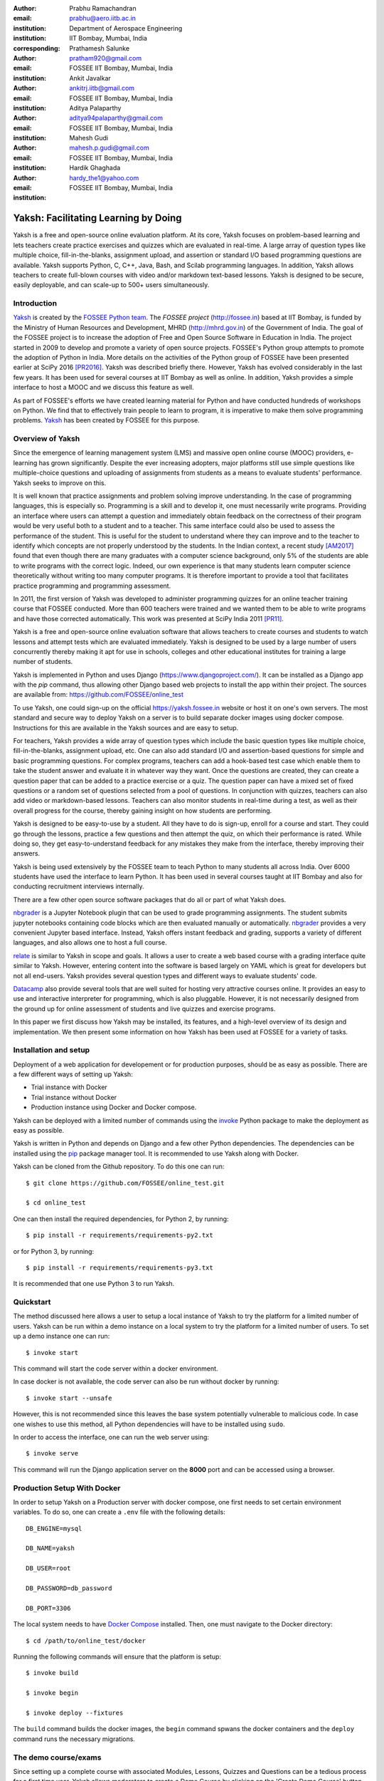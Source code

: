 :author: Prabhu Ramachandran
:email: prabhu@aero.iitb.ac.in
:institution: Department of Aerospace Engineering
:institution: IIT Bombay, Mumbai, India
:corresponding:

:author: Prathamesh Salunke
:email: pratham920@gmail.com
:institution: FOSSEE IIT Bombay, Mumbai, India

:author: Ankit Javalkar
:email: ankitrj.iitb@gmail.com
:institution: FOSSEE IIT Bombay, Mumbai, India

:author: Aditya Palaparthy
:email: aditya94palaparthy@gmail.com
:institution: FOSSEE IIT Bombay, Mumbai, India

:author: Mahesh Gudi
:email: mahesh.p.gudi@gmail.com
:institution: FOSSEE IIT Bombay, Mumbai, India

:author: Hardik Ghaghada
:email: hardy_the1@yahoo.com
:institution: FOSSEE IIT Bombay, Mumbai, India


--------------------------------------
Yaksh: Facilitating Learning by Doing
--------------------------------------

.. class:: abstract

    Yaksh is a free and open-source online evaluation platform. At its core,
    Yaksh focuses on problem-based learning and lets teachers create practice
    exercises and quizzes which are evaluated in real-time. A large array of
    question types like multiple choice, fill-in-the-blanks, assignment
    upload, and assertion or standard I/O based programming questions are
    available. Yaksh supports Python, C, C++, Java, Bash, and Scilab
    programming languages. In addition, Yaksh allows teachers to create
    full-blown courses with video and/or markdown text-based lessons. Yaksh is
    designed to be secure, easily deployable, and can scale-up to 500+ users
    simultaneously.


Introduction
-------------

Yaksh_ is created by the `FOSSEE Python team`_. The `FOSSEE project`
(http://fossee.in) based at IIT Bombay, is funded by the Ministry of Human
Resources and Development, MHRD (http://mhrd.gov.in) of the Government of
India. The goal of the FOSSEE project is to increase the adoption of Free and
Open Source Software in Education in India. The project started in 2009 to
develop and promote a variety of open source projects. FOSSEE's Python
group attempts to promote the adoption of Python in India. More details on the
activities of the Python group of FOSSEE have been presented earlier at SciPy
2016 [PR2016]_. Yaksh was described briefly there. However, Yaksh has evolved
considerably in the last few years. It has been used for several courses at
IIT Bombay as well as online. In addition, Yaksh provides a simple interface
to host a MOOC and we discuss this feature as well.

As part of FOSSEE's efforts we have created learning material for Python and
have conducted hundreds of workshops on Python. We find that to effectively
train people to learn to program, it is imperative to make them solve
programming problems.  Yaksh_ has been created by FOSSEE for this purpose.


.. _`FOSSEE Python team`: https://python.fossee.in
.. _`FOSSEE project`: https://fossee.in
.. _Yaksh: https://github.com/FOSSEE/online_test


Overview of Yaksh
---------------------

Since the emergence of learning management system (LMS) and massive open
online course (MOOC) providers, e-learning has grown significantly. Despite
the ever increasing adopters, major platforms still use simple questions
like multiple-choice questions and uploading of assignments from students as a
means to evaluate students' performance. Yaksh seeks to improve on this.

It is well known that practice assignments and problem solving improve
understanding. In the case of programming languages, this is especially so.
Programming is a skill and to develop it, one must necessarily write programs.
Providing an interface where users can attempt a question and immediately
obtain feedback on the correctness of their program would be very useful both
to a student and to a teacher. This same interface could also be used to
assess the performance of the student. This is useful for the student to
understand where they can improve and to the teacher to identify which
concepts are not properly understood by the students. In the Indian context, a
recent study [AM2017]_ found that even though there are many graduates with a
computer science background, only 5% of the students are able to write
programs with the correct logic. Indeed, our own experience is that many
students learn computer science theoretically without writing too many
computer programs. It is therefore important to provide a tool that
facilitates practice programming and programming assessment.

In 2011, the first version of Yaksh was developed to administer programming
quizzes for an online teacher training course that FOSSEE conducted. More than
600 teachers were trained and we wanted them to be able to write programs and
have those corrected automatically. This work was presented at SciPy India
2011 [PR11]_.

Yaksh is a free and open-source online evaluation software that allows
teachers to create courses and students to watch lessons and attempt tests
which are evaluated immediately. Yaksh is designed to be used by a large
number of users concurrently thereby making it apt for use in schools,
colleges and other educational institutes for training a large number of
students.

Yaksh is implemented in Python and uses Django
(https://www.djangoproject.com/). It can be installed as a Django app with the
`pip` command, thus allowing other Django based web projects to install the
app within their project. The sources are available from:
https://github.com/FOSSEE/online_test

To use Yaksh, one could sign-up on the official https://yaksh.fossee.in
website or host it on one's own servers. The most standard and secure way to
deploy Yaksh on a server is to build separate docker images using docker
compose. Instructions for this are available in the Yaksh sources and are easy
to setup.

For teachers, Yaksh provides a wide array of question types which include the
basic question types like multiple choice, fill-in-the-blanks, assignment
upload, etc. One can also add standard I/O and assertion-based questions for
simple and basic programming questions. For complex programs, teachers can add
a hook-based test case which enable them to take the student answer and
evaluate it in whatever way they want. Once the questions are created, they
can create a question paper that can be added to a practice exercise or a
quiz. The question paper can have a mixed set of fixed questions or a random
set of questions selected from a pool of questions. In conjunction with
quizzes, teachers can also add video or markdown-based lessons. Teachers can
also monitor students in real-time during a test, as well as their overall
progress for the course, thereby gaining insight on how students are
performing.

Yaksh is designed to be easy-to-use by a student. All they have to do is
sign-up, enroll for a course and start. They could go through the lessons,
practice a few questions and then attempt the quiz, on which their performance
is rated. While doing so, they get easy-to-understand feedback for any
mistakes they make from the interface, thereby improving their answers.

Yaksh is being used extensively by the FOSSEE team to teach Python to many
students all across India. Over 6000 students have used the interface to learn
Python. It has been used in several courses taught at IIT Bombay and also for
conducting recruitment interviews internally.

There are a few other open source software packages that do all or part of
what Yaksh does.

nbgrader_ is a Jupyter Notebook plugin that can be used to grade programming
assignments. The student submits jupyter notebooks containing code blocks
which are then evaluated manually or automatically. nbgrader_ provides a very
convenient Jupyter based interface. Instead, Yaksh offers instant feedback and
grading, supports a variety of different languages, and also allows one to
host a full course.

.. _nbgrader: https://github.com/jupyter/nbgrader

relate_ is similar to Yaksh in scope and goals. It allows a user to create a
web based course with a grading interface quite similar to Yaksh. However,
entering content into the software is based largely on YAML which is great for
developers but not all end-users. Yaksh provides several question types and
different ways to evaluate students' code.

.. _relate: https://github.com/inducer/relate

Datacamp_ also provide several tools that are well suited for hosting very
attractive courses online. It provides an easy to use and interactive
interpreter for programming, which is also pluggable. However, it is not
necessarily designed from the ground up for online assessment of students and
live quizzes and exercise programs.

.. _Datacamp: https://www.datacamp.com/

In this paper we first discuss how Yaksh may be installed, its features, and a
high-level overview of its design and implementation. We then present some
information on how Yaksh has been used at FOSSEE for a variety of tasks.


Installation and setup
----------------------

Deployment of a web application for developement or for production purposes,
should be as easy as possible. There are a few different ways of setting up
Yaksh:

- Trial instance with Docker
- Trial instance without Docker
- Production instance using Docker and Docker compose.

Yaksh can be deployed with a limited number of commands using the invoke_
Python package to make the deployment as easy as possible.

.. _invoke: http://www.pyinvoke.org/

Yaksh is written in Python and depends on Django and a few other Python
dependencies. The dependencies can be installed using the `pip
<https://pip.pypa.io/en/latest/installing.html>`_ package manager tool. It is
recommended to use Yaksh along with Docker.


Yaksh can be cloned from the Github repository. To do this one can run::

  $ git clone https://github.com/FOSSEE/online_test.git

  $ cd online_test

One can then install the required dependencies, for Python 2, by running::

  $ pip install -r requirements/requirements-py2.txt

or for Python 3, by running::

  $ pip install -r requirements/requirements-py3.txt

It is recommended that one use Python 3 to run Yaksh.


Quickstart
----------

The method discussed here allows a user to setup a local instance of Yaksh
to try the platform for a limited number of users. Yaksh can be run within a
demo instance on a local system to try the platform for a limited number
of users. To set up a demo instance one can run::

  $ invoke start

This command will start the code server within a docker environment.

In case docker is not available, the code server can also be run without
docker by running::

  $ invoke start --unsafe

However, this is not recommended since this leaves the base system potentially
vulnerable to malicious code. In case one wishes to use this method, all
Python dependencies will have to be installed using ``sudo``.

In order to access the interface, one can run the web server using::

  $ invoke serve

This command will run the Django application server on the **8000** port and
can be accessed using a browser.

Production Setup With Docker
----------------------------


In order to setup Yaksh on a Production server with docker compose, one first
needs to set certain environment variables. To do so, one can create a
``.env`` file with the following details::

  DB_ENGINE=mysql

  DB_NAME=yaksh

  DB_USER=root

  DB_PASSWORD=db_password

  DB_PORT=3306

The local system needs to have `Docker Compose
<https://docs.docker.com/compose/install/>`_ installed. Then, one must
navigate to the Docker directory::

  $ cd /path/to/online_test/docker

Running the following commands will ensure that the platform is setup::

  $ invoke build

  $ invoke begin

  $ invoke deploy --fixtures

The ``build`` command builds the docker images, the ``begin`` command spwans
the docker containers and the ``deploy`` command runs the necessary migrations.


The demo course/exams
---------------------

Since setting up a complete course with associated Modules, Lessons, Quizzes
and Questions can be a tedious process for a first time user, Yaksh allows
moderators to create a Demo Course by clicking on the 'Create Demo Course'
button available on the dashboard.

One can then click on the Courses tab and browse through the Demo Course that
has been just created.

One can read more about Courses, Modules, Lessons and Quizzes in the sections
below.

Basic features of Yaksh
-------------------------

Once Yaksh is installed and running, one can create a full fledged course with
lessons, practice, and evaluation based quizzes. Yaksh supports following
languages such as Python, Java, C, C++, and Scilab. It provides several
question types such as Single Correct Choice (MCQ),
Multiple Correct Choice (MCC), Programming, Fill in the blanks,
Arrange the options, Assignment upload. For simple and complex questions
several test case types are provided such as standard input/output test case,
Standard Assertion test case, Hook based test case, MCQ based test case, etc.
The interface provides instant feedback for the student to improve their
submissions. While administering quizzes or practice sessions, one can monitor
the student's progress in real-time. This is particularly useful in practice
sessions so as to help students who are not doing well.
Finally, a student gets a certificate after successful completion of a course.

All the features are explained in detail in the workflow section.

Internal design
---------------

The two essential pieces of Yaksh are:

- Django Server
- Code server

Fig :ref:`fig:codeevaluation-flow` shows the workflow for the evaluation of
code submitted by a student and how this relates to these two pieces.

.. figure:: flow_diagram.png
   :alt:  Flow Diagram of code evaluation

   Flow diagram for code evaluation procedure
   :label:`fig:codeevaluation-flow`


Django Server
-------------

Django_ is a high-level Python web framework. Django makes it is easy to create
web applications, handles basic security issues, and provides a
basic authentication system.

Django makes it easy to store information in a database by providing an
object-relational mapping (ORM). This allows users to define the database
tables at a very high level without having to write raw SQL queries.

Django provides a view controller to handle the requests sent from the client
side. A view then interacts with the database using the ORM, retrieves data
and pushes it to a template for rendering into an HTML page.

.. _Django: http://www.djangoproject.com

Authentication system
~~~~~~~~~~~~~~~~~~~~~~

Yaksh uses the Django authentication system for handling basic user
authentication, cookie-based user sessions and permissions for users
and groups. Additionally, Yaksh uses email verification to provide users
with a second layer of security while creating user accounts. To create an
account on Yaksh, one can either go to the website and sign-up or can
sign-up via the OAuth system provided for Google and Facebook accounts.
By default the user is logged-in as a **student**, although the user can
become a moderator if the user is added to the **moderator** group.
Fig. :ref:`fig:yaksh-login` shows the login screen for Yaksh.

.. figure:: yaksh_login.png
   :alt:  Login screen

   The Yaksh application login screen :label:`fig:yaksh-login`

Yaksh models
~~~~~~~~~~~~

A Django model is a Python class that subclasses ``django.db.models.Model``
representing the database table. Each attribute of the model represents a
database table field.

The models for Yaksh are as follows:

- ``User``

  This is the default model provided by Django for storing the user name,
  first name, last name, password etc.

- ``Profile``

  This model is used for storing more information about a user such as
  institute, department etc.

- ``Question``

  This model is used for storing question information such as name,
  description etc. Once the questions are created they are added in the
  question paper

- ``TestCase``

  This model is used for storing question test cases.

  Different test case models are available which subclass the ``TestCase``
  model. Some of these are -

  - ``StandardTestCase``

    This model is used for test cases that use assertions to test success or
    failure.

  - ``StdIOBasedTestCase``

    This model is used for test cases based on the standard output produced
    by a test.

  - ``McqTestCase``

    This model is used for MCQ (single correct choice) or MCC
    (multiple correct choice) type of question.

  - ``HookTestCase``

    This model is used for questions where there is a need for more complex
    testing. This model comes with a predefined function `check_answer` where
    the student answer (path to user submitted files for assignment uploads)
    is passed as an argument. The question creator can hence scrutinise the
    user answer in much more specific ways.

  - Fill in the blanks Test case

    This model supports integer, float, string types for fill in the blanks questions.

  - ``ArrangeTestCase``

    This model is used for creating a test case with jumbled options which can
    be re-ordered by students.

- ``Course``

  Is used for creating a course.

- ``Quiz``

  Is used for creating a quiz.

- ``QuestionPaper``

  Is used for creating a questionpaper for a quiz containing all the questions
  for the quiz.

- ``AnswerPaper``

  Is used for storing the answer paper for a particular course and quiz.

- ``Answer``

  Is used for storing the answer submitted by the user which are
  added to the answer paper.

- ``Lesson``

  A lesson can be any markdown text which can have an embedded video of a
  particular topic.

- ``LearningUnit``

  A learning unit can either be a lesson or a quiz.

- ``LearningModule``

  A learning module can be any markdown text which can have an embedded video
  of a particular topic. A learning module contains learning units.


Code Server
-----------

The Code Server is an important part of Yaksh. The evaluation of any code is
done through the code server. We have used the Tornado_ web framework to
manage the asynchronous process generation. A ``settings.py`` file is provided
which is used to specify various parameters necessary for the code server.

.. _Tornado: https://www.tornadoweb.org

This settings file contains information such as:

- number of code server processes required to process the code.
- server pool port, a common port for accessing the Tornado web server.
- server host name, a server host for accessing the Tornado web server.
- a timeout to prevent infinite loops locking up a process.
- dictionary of code evaluators based on the programming language.


A Tornado HTTP server is started with the specified server hostname and
pool port from the settings. The server takes the following arguments -

- UID of an answer:
  This is the unique ID associated with an answer submitted. This is
  specifically required to poll the server for the status of the
  submitted answer.

- JSON Data:
  This contains all the data required for evaluation of a code answer, namely,
  user answer, language of the question, test cases associated with the question,
  and files required by the code, if any.

- User directory
  Every user is allotted a user directory, in which script files are
  executed. The path of this user directory is passed to the server.

The aforementioned arguments are passed to the Tornado server which takes the
JSON data and sends it to a ``Grader`` for unpacking. The ``Grader`` unpacks
the data, selects a language evaluator using a language registry and sends it
to that language evaluator for evaluation. The language evaluator takes the
user answer and evaulates it in the specified user directory. The evaluator
then sends the output of the evaluation back to the Tornado server through the
``Grader``. The Django server, meanwhile, keeps polling the Tornado server for
the status of the evaluation. If the evaluation is complete, the Tornado
server hands over the data to the Django server for saving and displaying.


Grader
~~~~~~~

Grader extracts the data such as language, test case type, test cases, user
directory path from json metadata sent to it. It then creates the user
directory from the path. Then it sends the test case type and language
information to the language registry to get the evaluator. Once the evaluator
is obtained, grader calls the evaluator and sends the test cases, user answer
to the evaluator and code execution starts.

Language Registry
~~~~~~~~~~~~~~~~~

The language registry takes a programming language and test case type and
generates a evaluator instance using the dictionary mapping in the settings
file and returns the evaluator instance to the Grader.

Dictionary mapping of evaluator is as shown in
Fig :ref:`fig:code-evaluator-dictionary`

.. figure:: code_evaluators.png
   :alt:  Code evaluator dictionary

   Dictionary mapping of Python code evaluator
   :label:`fig:code-evaluator-dictionary`

For example say *Python* language and *standard assert* test case type are set
during question creation, then Python assertion evaluator is instantiated from
the dictionary mapping and the created instance is returned to grader.

Evaluators
~~~~~~~~~~

Evaluators are selected based on the programming language and test case type
set during the question creation.

For each programming language and test case type separate evaluator classes
are available.

Each evaluator class subclasses ``BaseEvaluator``. The ``BaseEvaluator`` class
includes common functionality such as running a command using a Python
subprocess, creating a file, and writing user code in the file, making a file
executable etc.

There are several important aspects handled during code evaluation:

- Sandboxing

  A user answer might be malicious i.e. it might contain instructions which
  can access the system information and can damage the system. To avoid such a
  situation, all the code server process run as "nobody" so as to minimize the
  damage due to malicious code.

- Handling infinite loops

  There are chances that user answers contain infinte loops and lock up a
  process. To avoid this, code is executed within a specific time limit. If
  the code execution is not finished in the specified time, a signal is
  triggered to stop the code execution and sending a message to the user that
  code might contain an infinite loop. We use the ``signal`` module to trigger
  the ``SIGALARM`` with the server timeout value. Unfortunately, this does
  make our code server Linux/MacOS specific.

- Docker

  To make the code evaluation more secure all the code evaluation is done
  inside a docker container. Docker containers can also be used to limit the
  use of system resources such as CPU utilization, memory utilization etc.


Workflow of Yaksh
-----------------

**Instructor workflow**

An instructor (also called the moderator) has to first create a course
before creating a quiz, lesson or module. Before creating a quiz, the
instructor has to create some questions which can be added to a quiz. The
instuctor can create any number of questions through the online interface.
These can be either multiple-choice, programming, assignment upload, fill in
the blanks or arrange option questions. All these question types must be
accompanied with several test cases. A sample Python question along with its
test case is shown in the Fig. :ref:`fig:yaksh-question` and Fig.
:ref:`fig:yaksh-testcase`. The instructor can set minimum time for a
question if it is part of an exercise. A question can have partial grading
which depends on a weightage assigned to each test case. A question can have
a solution which can be either a video or any code. This allows us to pose a
question, ask the student to attempt it for a while and then show a
solution.

.. figure:: yaksh_question.png
   :alt:  Question interface

   Question interface :label:`fig:yaksh-question`

A programming question can have test case types of standard assert,
standard I/O or a hook.
Fig. :ref:`fig:yaksh-testcase` shows a sample test case of standard assert
type. In a similar way, the instructor can add test cases for standard I/O.
For simple questions, standard assert and standard I/O type test cases can be
used. For complex questions, hook based test case is provided where the user
answer is provided to the hook code as a string and instructor can write some
code to check the user answer. For other languages assertions are not easily
possible but standard input/output based questions are easy to create.
The moderator can also create a question with jumbled options and student
has to arrange the options in correct order. Detailed instructions on
creating a question and test cases are provided at
(https://yaksh.readthedocs.io).

.. figure:: yaksh_testcase.png
   :alt:  Question testcase

   Sample Test case :label:`fig:yaksh-testcase`

The moderator can also import and export questions. The moderator then
creates a quiz and an associated question paper. A quiz can have a passing
criterion. Quizzes have active durations and each question paper will have a
particular time within which it must be completed. For example, one could
conduct a 15 minute quiz with a 30 minute activity window.
Questions are automatically graded. A user either gets the full marks or
zero if the tests fail. If a question is allowed to have partial grading
then during evaluation the user gets partial marks based on passing
test cases.

The moderator can then create learning modules. A module encapsulates
learning units, i.e., lessons and quizzes. A lesson can have
description either as a markdown text or a video or both. After lesson
creation, the moderator can create modules. A module can have its own
description either as a markdown text or a video or both. All the lessons
and quizzes are added to the created module. The moderator can create any
number of modules, lessons and quizzes as desired.
These modules are added to a course.

Fig. :ref:`fig:yaksh-monitor` shows a monitor page for a quiz from one of
the courses running on Yaksh. The instructors can also monitor students in
real time during a quiz thereby gaining insight on how students are
performing. The moderator can also view student progress for overall course,
such as the number and percent of completed modules.


The moderator can regrade answerpapers using three ways:

- Answer paper can be regraded per quiz.
- Answer paper can be regraded per student.
- Answer paper can be regraded per question.

.. figure:: yaksh_monitor.png
 :alt: Monitor interface

 The moderator interface for monitoring a quiz on Yaksh.
 :label:`fig:yaksh-monitor`

**Student workflow**

Working on the student side is relatively easy. After login, a student can
view all the open courses or search for a course. Once the course is
available, the student can enroll in a course. A student has to complete the
course within a specified time.
After enrolling, the student will be able to see all the modules and its
units (Lessons/Quizzes) for the course. A student can view all the lessons
and once the lessons are finished student can attempt the quiz.
Fig. :ref:`fig:yaksh-lesson` shows a video lesson from the monthly running
Python course.

.. figure:: yaksh_view_lesson.png
   :alt:  Lesson

   The interface showing a video lesson
   :label:`fig:yaksh-lesson`


Fig. :ref:`fig:yaksh-mcq` shows a MCQ question from a quiz. A student can
select any one of the option and submit the answer.

.. figure:: yaksh_mcc_mcq.png
   :alt: MCQ interface

   The interface for a multiple-choice question on Yaksh.
   :label:`fig:yaksh-mcq`

Fig. :ref:`fig:yaksh-code` shows a programming question from a quiz in
Python course. Once the student clicks on check answer, the answer is sent
to the code server for evaluation and the result from the code server
is shown. From the Fig. :ref:`fig:yaksh-code` we can see that there is an
indentation error in the code. Once the answer is submitted we get an
indentation error message as shown in the Fig. :ref:`fig:yaksh-error`.
After submmiting the answer, if the answer does not pass the test case then
student gets an assertion error as shown in the
Fig :ref:`fig:yaksh-assertion-error`.

.. figure:: yaksh_coding.png
   :alt:  Programming

   The interface for a programming question on Yaksh.
   :label:`fig:yaksh-code`

.. figure:: yaksh_error.png
   :alt:  Error

   Error output after submitting the code answer.
   :label:`fig:yaksh-error`

.. figure:: yaksh_assertion_error.png
   :alt:  Assertion Error

   Asserrtion Error output after submitting the code answer.
   :label:`fig:yaksh-assertion-error`

Fig. :ref:`fig:yaksh-code-stdio` shows an StdIO based question. Once the
answer is submitted we get the error output as shown in
Fig :ref:`fig:yaksh-error-stdio`. Fig :ref:`fig:yaksh-error-stdio` shows
the user output and expected output separately, indicating the line by line
difference between user output and expected output making it easy to trace
where the error occured.

.. figure:: yaksh_stdio_que.png
   :alt:  Programming Stdio

   The interface for a stdio question type on Yaksh.
   :label:`fig:yaksh-code-stdio`

Students can submit the answer multiple times, thereby improving
their answers. Suppose a student is not able to solve a question, that
question can be skipped and attempted later. All the submitted and
skipped question's answers are stored so that the instructor can view all
the attempts made by the student. Students can view the answerpaper for a
quiz after completion.


.. figure:: yaksh_error_stdio.png
   :alt:  Error Stdio

   Error output for stdio question type.
   :label:`fig:yaksh-error-stdio`

Students can take the practice exercises where each question in the exercise
is timed. Students must solve the question within the specified time,
if not done within time then the solution for the question is shown and
student can submit the answer once again. This makes it easy for the student
to understand the mistake and correct it. These exercises run for infinite
time and allows multiple attempts.

Once the course is completed, the student can view the course grades and
download the certificate for that course which is generated automatically.

Supporting a new language
-------------------------

Adding a new language is relatively easy. In the settings file one needs to
add a mapping for the evaluator corresponding to the language. An example for
adding new evaluator is shown in Fig :ref:`fig:yaksh-new-code`.


In the given Fig :ref:`fig:yaksh-new-code`, Python is the programming
language, standardtestcase, stdiobasedtestcase, hooktestcase are the test case
type which are mapped to corresponding evaluator class. Here the values of the
dictionary correspond to the full name of the Evaluator subclass, in this case
``PythonAssertionEvaluator`` is the class which is responsible to evaluate the
code.

Separate evaluator files needs to be created for all the test case types
except the hook test case.

An evaluator class should define four methods ``__init__``, ``teardown``,
``compile_code``, and ``check_code``.

- ``__init__`` method is used to extract all the metadata such as user answer,
  test cases, files (if any for file based questions),
  weightage (float value), partial_grading (boolean value).

- The ``teardown`` method is used to delete all the files that are not
  relevant once the execution is done.

- All the code compilation tasks will be performed by the ``compile_code``
  method. There is no need to add this method if there is no compilation
  procedure.

- The execution of the code is performed in the ``check_code`` method.

The ``check_code`` method must return three values -

- success (``bool``) - indicating if code was executed successfully and
  the student answer is correct

- weight (``float``) - indicating total weightage of all successful test cases

- error (``str``) - error message if success is false

.. figure:: adding_new_code_evaluator.png
     :alt:  Add new code evaluator

     Dictionary mapping for new code evaluator
     :label:`fig:yaksh-new-code`

Some experiences using Yaksh
-----------------------------

During its inception in 2011, Yaksh was designed as an evaluation interface
with the idea that anyone can use Yaksh to test and grade the programming
skills of students. As an evaluation interface, Yaksh was first used to
evaluate 600 teachers. Since then, Yaksh has been used for teaching students,
especially for courses at IIT Bombay and for conducting employment hiring
tests within FOSSEE. With the introduction of Python Workshops
(https://python-workshops.fossee.in/), an initiative of FOSSEE to remotely
train students and teachers across India, Yaksh has since been refactored
around the MOOC ideology, introducing the ability to learn with an emphasis on
hands-on programming. We look at the various activities where Yaksh is used below.

Courses at IIT Bombay
~~~~~~~~~~~~~~~~~~~~~

Yaksh has been used as a online learning and testing tool for some courses
at IIT Bombay. Yaksh is used to teach Python to some undergraduate students.
These courses have served as a test-bed for the software. Thus far, about
300 students from IIT Bombay have been taught using Yaksh.


Usage for Python Workshops
~~~~~~~~~~~~~~~~~~~~~~~~~~~

In early 2017, FOSSEE started conducting remote Python workshops in
technical colleges across India. These workshops consist of several
sessions spread through one or three days, depending on the type of the
course an institute chooses. A session typically begins with screening a
video tutorial inside the venue. The tutorials are followed by a demanding
set of exercises and quizzes, both of which are conducted on Yaksh. This is
followed by brief Q&A sessions with the remote Python instructors from
FOSSEE. Finally a certificate is awarded to those students who successfully
finish the course. Apart from this, Yaksh also hosts a monthly, self learning
online course, consisting of the same workshop materials and some bonus
contents. Here are some statistics based on these activities -

1. As of mid 2018, around 13,000 active users are on Yaksh, with more
   expected to join by the end of the year.

2. Rapidly growing user base with about 730, 4500 and 7500 user
   registrations for year 2016, 2017 and mid-2018 respectively.

3. 100+ institutes have conducted the workshop with about 6000 students
   participating and about 3600 students obtaining a certificate.

4. For the first three months of the Python self learning course, an
   estimate of 3500 students enrolled with 1200 completing the course within
   the time frame and 400 students obtaining a passing certificate.

5. An equal ratio of male to female participants with most users from the
   age of 18-24 as seen in the Figures. :ref:`fig:yaksh-gender-demographics`
   and :ref:`fig:yaksh-age-demographics`.

6. Average time spent on the website by a user is around 30 minutes.

7. Major users are from tier 1 cities of India, regarded as highly developed
   IT hubs like Hyderabad, Bengaluru, Pune, and Mumbai.


Usage for hiring
~~~~~~~~~~~~~~~~~

One surprising use case for Yaksh has been as a tool for evaluating
employment candidates by conducting tests. Yaksh has been used several
times for hiring for teams functioning inside the FOSSEE project.

.. figure:: yaksh_gender_demographics.png
 :alt:  Gender Demographics
 :scale: 50%

 Male:Female ratio of visitors on Yaksh.
 :label:`fig:yaksh-gender-demographics`

.. figure:: yaksh_age_demographics.png
   :alt: Age Demographics
   :scale: 48%

   Age breakdown of visitors on Yaksh.
   :label:`fig:yaksh-age-demographics`


Plans
-----

The team behind Yaksh is devoted to further improving user experience for both
moderators and students. This includes addition of features like Instant
Messaging (IM) service for moderators and teachers to guide and solve
students' doubts in real time. The team also plans to add support for more
programming languages to include a larger question base. Moderators will have
facility to do detailed analysis on student performance in future.

Many colleges and schools in India do not have good internet access. We are
hoping to make it easy for such institutions to locally host Yaksh using a
bootable USB drive.

In addition, we are planning to make it easy for students to download the
course materials and any videos in order to view the lectures offline.

For moderators, a stable web-API is being designed for other websites to
harness the power of Yaksh. With this API, moderators could be able to embed
lessons and quizzes available on Yaksh in Jupyter notebooks.

Conclusions
------------

As discussed in this paper, Yaksh is a free and open source tool can be used
effectively and extensively for testing programming skills of students. The
features provided by Yaksh facilitates teachers to automate evaluation of
students in almost real time, thereby reducing the grunt work. With addition
of MOOC like features, students can learn, practice and test their programming
abilities within the same place. The Python team at FOSSEE continues to
promote and spread Python throughout India using Yaksh.


Acknowledgments
----------------

FOSSEE would not exist but for the continued support of MHRD and we are
grateful to them for this. This work would not be possible without the efforts
of the many FOSSEE staff members. The past and present members of the project
are listed here: http://python.fossee.in/about/ the authors wish to thank them
all.


References
-----------

.. [PR2016] Prabhu Ramachandran, Spreading the Adoption of Python in India: the
    FOSSEE Python Project", Proceedings of the 15th Python in Science
    Conference (SciPy 2016), July 6-12, 2016, Austin, Texas, USA.
    http://conference.scipy.org/proceedings/scipy2016/prabhu_ramachandran_fossee.html

.. [kmm14] Kannan Moudgalya, Campaign for IT literacy through FOSS and Spoken
    Tutorials, Proceedings of the 13th Python in Science Conference, SciPy,
    July 2014.

.. [FOSSEE-Python] FOSSEE Python group website.  http://python.fossee.in, last
    seen on May 7 2018.

.. [PR11] Prabhu Ramachandran.  FOSSEE: Python and Education, Python
    for science and education, Scipy India 2011, 4th-11th December 2011,
    Mumbai India.

.. [AM2017] 95% engineers in India unfit for software development jobs,
    claims report.  http://www.aspiringminds.com/automata-national-programming-report
